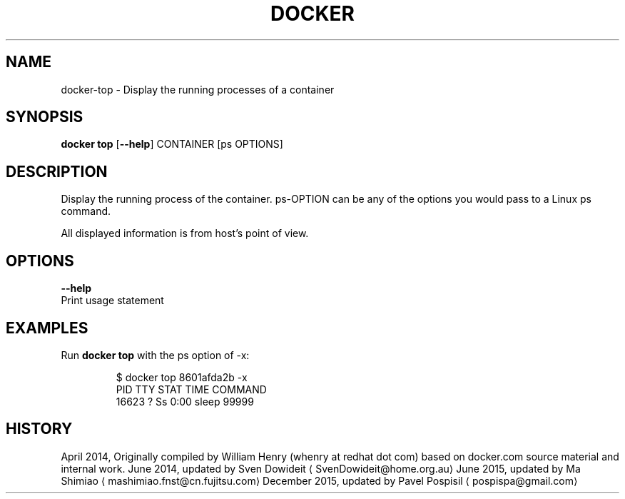 .TH "DOCKER" "1" " Docker User Manuals" "Docker Community" "JUNE 2014" 
.nh
.ad l


.SH NAME
.PP
docker\-top \- Display the running processes of a container


.SH SYNOPSIS
.PP
\fBdocker top\fP
[\fB\-\-help\fP]
CONTAINER [ps OPTIONS]


.SH DESCRIPTION
.PP
Display the running process of the container. ps\-OPTION can be any of the options you would pass to a Linux ps command.

.PP
All displayed information is from host's point of view.


.SH OPTIONS
.PP
\fB\-\-help\fP
  Print usage statement


.SH EXAMPLES
.PP
Run \fBdocker top\fP with the ps option of \-x:

.PP
.RS

.nf
$ docker top 8601afda2b \-x
PID      TTY       STAT       TIME         COMMAND
16623    ?         Ss         0:00         sleep 99999

.fi
.RE


.SH HISTORY
.PP
April 2014, Originally compiled by William Henry (whenry at redhat dot com)
based on docker.com source material and internal work.
June 2014, updated by Sven Dowideit 
\[la]SvenDowideit@home.org.au\[ra]
June 2015, updated by Ma Shimiao 
\[la]mashimiao.fnst@cn.fujitsu.com\[ra]
December 2015, updated by Pavel Pospisil 
\[la]pospispa@gmail.com\[ra]
